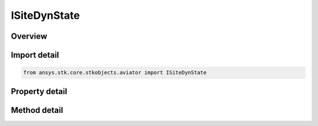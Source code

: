 ISiteDynState
=============

.. py:class:: ansys.stk.core.stkobjects.aviator.ISiteDynState

   object
   
   Interface used to access the options for a dyn state site type.

.. py:currentmodule:: ISiteDynState

Overview
--------

.. tab-set::

    .. tab-item:: Methods
        
        .. list-table::
            :header-rows: 0
            :widths: auto

            * - :py:attr:`~ansys.stk.core.stkobjects.aviator.ISiteDynState.get_as_site`
              - Get the site interface.

    .. tab-item:: Properties
        
        .. list-table::
            :header-rows: 0
            :widths: auto

            * - :py:attr:`~ansys.stk.core.stkobjects.aviator.ISiteDynState.object_name`
              - Gets or sets the object name to link to.
            * - :py:attr:`~ansys.stk.core.stkobjects.aviator.ISiteDynState.valid_object_names`
              - Returns the valid object names.


Import detail
-------------

.. code-block:: python

    from ansys.stk.core.stkobjects.aviator import ISiteDynState


Property detail
---------------

.. py:property:: object_name
    :canonical: ansys.stk.core.stkobjects.aviator.ISiteDynState.object_name
    :type: str

    Gets or sets the object name to link to.

.. py:property:: valid_object_names
    :canonical: ansys.stk.core.stkobjects.aviator.ISiteDynState.valid_object_names
    :type: list

    Returns the valid object names.


Method detail
-------------




.. py:method:: get_as_site(self) -> ISite
    :canonical: ansys.stk.core.stkobjects.aviator.ISiteDynState.get_as_site

    Get the site interface.

    :Returns:

        :obj:`~ISite`


